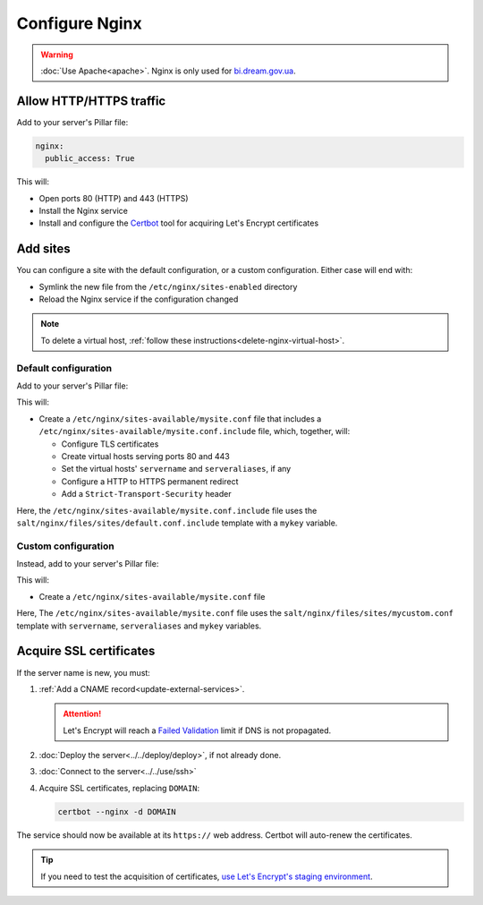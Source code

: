 Configure Nginx
===============

.. warning::

   :doc:`Use Apache<apache>`. Nginx is only used for `bi.dream.gov.ua <https://bi.dream.gov.ua>`__.

Allow HTTP/HTTPS traffic
------------------------

Add to your server's Pillar file:

.. code-block:: yaml

   nginx:
     public_access: True

This will:

-  Open ports 80 (HTTP) and 443 (HTTPS)
-  Install the Nginx service
-  Install and configure the `Certbot <https://certbot.eff.org>`__ tool for acquiring Let's Encrypt certificates

Add sites
---------

You can configure a site with the default configuration, or a custom configuration. Either case will end with:

-  Symlink the new file from the ``/etc/nginx/sites-enabled`` directory
-  Reload the Nginx service if the configuration changed

.. note::

   To delete a virtual host, :ref:`follow these instructions<delete-nginx-virtual-host>`.

Default configuration
~~~~~~~~~~~~~~~~~~~~~

Add to your server's Pillar file:

.. code-block:: yaml
   :emphasize-lines: 3-9

   apache:
     public_access: True
     sites:
       mysite:
         include: default
         servername: myname.open-contracting.org
         serveraliases: ['myalias.open-contracting.org']
         context:
           mykey: myvalue

This will:

-  Create a ``/etc/nginx/sites-available/mysite.conf`` file that includes a ``/etc/nginx/sites-available/mysite.conf.include`` file, which, together, will:

   -  Configure TLS certificates
   -  Create virtual hosts serving ports 80 and 443
   -  Set the virtual hosts' ``servername`` and ``serveraliases``, if any
   -  Configure a HTTP to HTTPS permanent redirect
   -  Add a ``Strict-Transport-Security`` header

Here, the ``/etc/nginx/sites-available/mysite.conf.include`` file uses the ``salt/nginx/files/sites/default.conf.include`` template with a ``mykey`` variable.

Custom configuration
~~~~~~~~~~~~~~~~~~~~

Instead, add to your server's Pillar file:

.. code-block:: yaml
   :emphasize-lines: 5

   apache:
     public_access: True
     sites:
       mysite:
         configuration: mycustom
         servername: myname.open-contracting.org
         serveraliases: ['myalias.open-contracting.org']
         context:
           mykey: myvalue

This will:

-  Create a ``/etc/nginx/sites-available/mysite.conf`` file

Here, The ``/etc/nginx/sites-available/mysite.conf`` file uses the ``salt/nginx/files/sites/mycustom.conf`` template with ``servername``, ``serveraliases`` and ``mykey`` variables.

Acquire SSL certificates
------------------------

If the server name is new, you must:

#. :ref:`Add a CNAME record<update-external-services>`.

   .. attention::

      Let's Encrypt will reach a `Failed Validation <https://letsencrypt.org/docs/failed-validation-limit/>`__ limit if DNS is not propagated.

#. :doc:`Deploy the server<../../deploy/deploy>`, if not already done.
#. :doc:`Connect to the server<../../use/ssh>`
#. Acquire SSL certificates, replacing ``DOMAIN``:

   .. code-block::

      certbot --nginx -d DOMAIN

The service should now be available at its ``https://`` web address. Certbot will auto-renew the certificates.

.. tip::

   If you need to test the acquisition of certificates, `use Let's Encrypt's staging environment <https://github.com/icing/mod_md#dipping-the-toe>`__.
